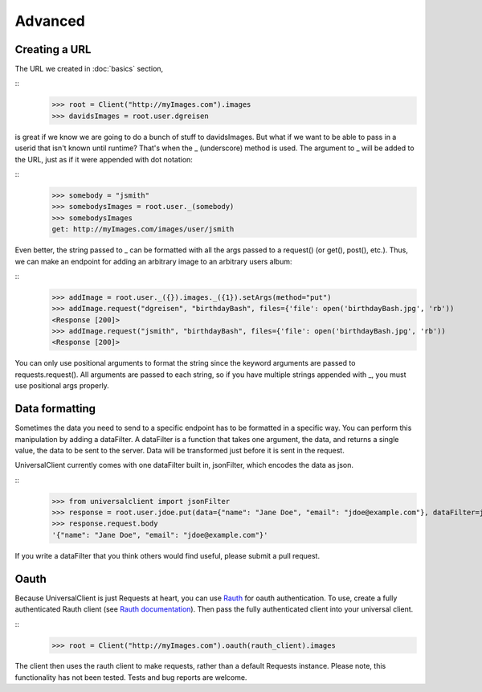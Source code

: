 Advanced
========

Creating a URL
--------------

The URL we created in :doc:`basics` section,

::
	>>> root = Client("http://myImages.com").images
	>>> davidsImages = root.user.dgreisen

is great if we know we are going to do a bunch of stuff to davidsImages.
But what if we want to be able to pass in a userid that isn't known until runtime?
That's when the _ (underscore) method is used.
The argument to _ will be added to the URL, just as if it were appended with dot notation:

::
	>>> somebody = "jsmith"
	>>> somebodysImages = root.user._(somebody)
	>>> somebodysImages
	get: http://myImages.com/images/user/jsmith

Even better, the string passed to _ can be formatted with all the args passed to a request() (or get(), post(), etc.).
Thus, we can make an endpoint for adding an arbitrary image to an arbitrary users album:

::
	>>> addImage = root.user._({}).images._({1}).setArgs(method="put")
	>>> addImage.request("dgreisen", "birthdayBash", files={'file': open('birthdayBash.jpg', 'rb'))
	<Response [200]>
	>>> addImage.request("jsmith", "birthdayBash", files={'file': open('birthdayBash.jpg', 'rb'))
	<Response [200]>

You can only use positional arguments to format the string since the keyword arguments are passed to requests.request().
All arguments are passed to each string, so if you have multiple strings appended with _, you must use positional args properly.

Data formatting
---------------

Sometimes the data you need to send to a specific endpoint has to be formatted in a specific way.
You can perform this manipulation by adding a dataFilter.
A dataFilter is a function that takes one argument, the data, and returns a single value, the data to be sent to the server.
Data will be transformed just before it is sent in the request.

UniversalClient currently comes with one dataFilter built in, jsonFilter, which encodes the data as json.

::
	>>> from universalclient import jsonFilter
	>>> response = root.user.jdoe.put(data={"name": "Jane Doe", "email": "jdoe@example.com"}, dataFilter=jsonFilter)
	>>> response.request.body
	'{"name": "Jane Doe", "email": "jdoe@example.com"}'

If you write a dataFilter that you think others would find useful, please submit a pull request.

Oauth
-----

Because UniversalClient is just Requests at heart, you can use `Rauth <https://github.com/litl/rauth>`_ for oauth authentication.
To use, create a fully authenticated Rauth client (see `Rauth documentation <https://rauth.readthedocs.org/en/latest/>`_).
Then pass the fully authenticated client into your universal client.

::
	>>> root = Client("http://myImages.com").oauth(rauth_client).images

The client then uses the rauth client to make requests, rather than a default Requests instance.
Please note, this functionality has not been tested. Tests and bug reports are welcome.